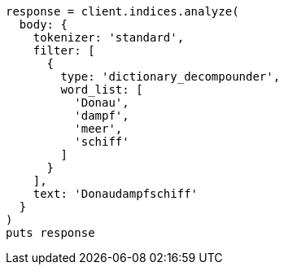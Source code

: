 [source, ruby]
----
response = client.indices.analyze(
  body: {
    tokenizer: 'standard',
    filter: [
      {
        type: 'dictionary_decompounder',
        word_list: [
          'Donau',
          'dampf',
          'meer',
          'schiff'
        ]
      }
    ],
    text: 'Donaudampfschiff'
  }
)
puts response
----
